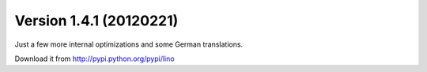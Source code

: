 Version 1.4.1 (20120221)
========================

Just a few more internal optimizations and some German 
translations.

Download it from http://pypi.python.org/pypi/lino

